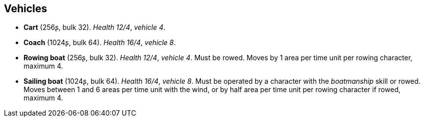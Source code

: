 // This file was automatically generated.

== Vehicles

* *Cart* (256ʂ, bulk 32).
_Health 12/4_, _vehicle 4_.

* *Coach* (1024ʂ, bulk 64).
_Health 16/4_, _vehicle 8_.

* *Rowing boat* (256ʂ, bulk 32).
_Health 12/4_, _vehicle 4_.
Must be rowed. Moves by 1 area per time unit per rowing character, maximum 4.

* *Sailing boat* (1024ʂ, bulk 64).
_Health 16/4_, _vehicle 8_.
Must be operated by a character with the _boatmanship_ skill or rowed. Moves between 1 and 6 areas per time unit with the wind, or by half area per time unit per rowing character if rowed, maximum 4.


